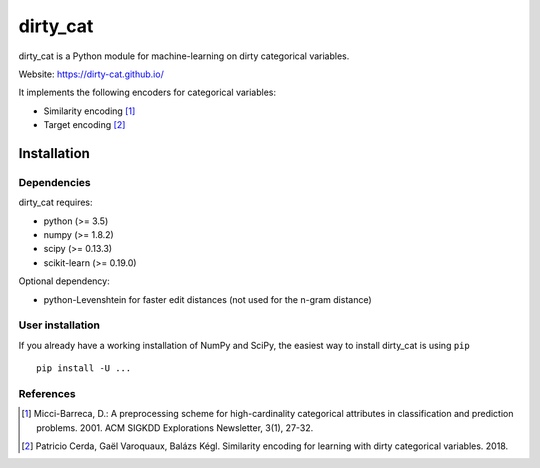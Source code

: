dirty_cat
=========

dirty_cat is a Python module for machine-learning on dirty categorical variables.

Website: https://dirty-cat.github.io/

It implements the following encoders for categorical variables:

- Similarity encoding [1]_
- Target encoding [2]_

Installation
------------

Dependencies
~~~~~~~~~~~~

dirty_cat requires:

- python (>= 3.5)
- numpy (>= 1.8.2)
- scipy (>= 0.13.3)
- scikit-learn (>= 0.19.0)

Optional dependency:

- python-Levenshtein for faster edit distances (not used for the n-gram
  distance)

User installation
~~~~~~~~~~~~~~~~~

If you already have a working installation of NumPy and SciPy,
the easiest way to install dirty_cat is using ``pip`` ::

    pip install -U ...


References
~~~~~~~~~~

.. [1] Micci-Barreca, D.: A preprocessing scheme for high-cardinality categorical attributes in classification and prediction problems. 2001. ACM SIGKDD Explorations Newsletter, 3(1), 27-32.


.. [2] Patricio Cerda, Gaël Varoquaux, Balázs Kégl. Similarity encoding for learning with dirty categorical variables. 2018.

